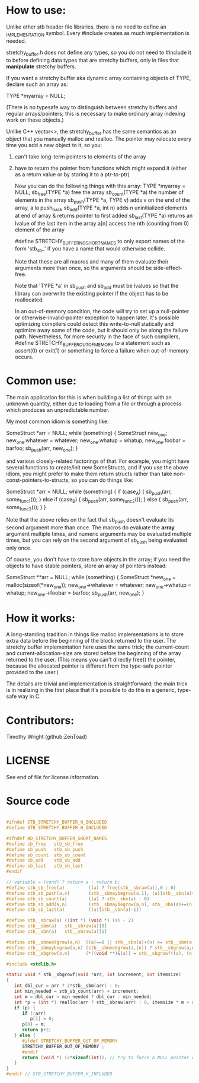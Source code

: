 * How to use:
  Unlike other stb header file libraries, there is no need to
  define an _IMPLEMENTATION symbol. Every #include creates as
  much implementation is needed.

  stretchy_buffer.h does not define any types, so you do not
  need to #include it to before defining data types that are
  stretchy buffers, only in files that *manipulate* stretchy
  buffers.

  If you want a stretchy buffer aka dynamic array containing
  objects of TYPE, declare such an array as:

  TYPE *myarray = NULL;

  (There is no typesafe way to distinguish between stretchy
  buffers and regular arrays/pointers; this is necessary to
  make ordinary array indexing work on these objects.)

  Unlike C++ vector<>, the stretchy_buffer has the same
  semantics as an object that you manually malloc and realloc.
  The pointer may relocate every time you add a new object
  to it, so you:

  1. can't take long-term pointers to elements of the array
  2. have to return the pointer from functions which might expand it
	 (either as a return value or by storing it to a ptr-to-ptr)

	 Now you can do the following things with this array:
	 TYPE *myarray = NULL;
	 sb_free(TYPE *a)           free the array
	 sb_count(TYPE *a)          the number of elements in the array
	 sb_push(TYPE *a, TYPE v)   adds v on the end of the array, a la push_back
	 sb_add(TYPE *a, int n)     adds n uninitialized elements at end of array & returns pointer to first added
	 sb_last(TYPE *a)           returns an lvalue of the last item in the array
	 a[n]                       access the nth (counting from 0) element of the array

	 #define STRETCHY_BUFFER_NO_SHORT_NAMES to only export
	 names of the form 'stb_sb_' if you have a name that would
	 otherwise collide.

	 Note that these are all macros and many of them evaluate
	 their arguments more than once, so the arguments should
	 be side-effect-free.

	 Note that 'TYPE *a' in sb_push and sb_add must be lvalues
	 so that the library can overwrite the existing pointer if
	 the object has to be reallocated.

	 In an out-of-memory condition, the code will try to
	 set up a null-pointer or otherwise-invalid-pointer
	 exception to happen later. It's possible optimizing
	 compilers could detect this write-to-null statically
	 and optimize away some of the code, but it should only
	 be along the failure path. Nevertheless, for more security
	 in the face of such compilers, #define STRETCHY_BUFFER_OUT_OF_MEMORY
	 to a statement such as assert(0) or exit(1) or something
	 to force a failure when out-of-memory occurs.

* Common use:

  The main application for this is when building a list of
  things with an unknown quantity, either due to loading from
  a file or through a process which produces an unpredictable
  number.

  My most common idiom is something like:

  SomeStruct *arr = NULL;
  while (something)
  {
  SomeStruct new_one;
  new_one.whatever = whatever;
  new_one.whatup   = whatup;
  new_one.foobar   = barfoo;
  sb_push(arr, new_one);
  }

  and various closely-related factorings of that. For example,
  you might have several functions to create/init new SomeStructs,
  and if you use the above idiom, you might prefer to make them
  return structs rather than take non-const-pointers-to-structs,
  so you can do things like:

  SomeStruct *arr = NULL;
  while (something)
  {
  if (case_A) {
  sb_push(arr, some_func1());
  } else if (case_B) {
  sb_push(arr, some_func2());
  } else {
  sb_push(arr, some_func3());
  }
  }

  Note that the above relies on the fact that sb_push doesn't
  evaluate its second argument more than once. The macros do
  evaluate the *array* argument multiple times, and numeric
  arguments may be evaluated multiple times, but you can rely
  on the second argument of sb_push being evaluated only once.

  Of course, you don't have to store bare objects in the array;
  if you need the objects to have stable pointers, store an array
  of pointers instead:

  SomeStruct **arr = NULL;
  while (something)
  {
  SomeStruct *new_one = malloc(sizeof(*new_one));
  new_one->whatever = whatever;
  new_one->whatup   = whatup;
  new_one->foobar   = barfoo;
  sb_push(arr, new_one);
  }

* How it works:

  A long-standing tradition in things like malloc implementations
  is to store extra data before the beginning of the block returned
  to the user. The stretchy buffer implementation here uses the
  same trick; the current-count and current-allocation-size are
  stored before the beginning of the array returned to the user.
  (This means you can't directly free() the pointer, because the
  allocated pointer is different from the type-safe pointer provided
  to the user.)

  The details are trivial and implementation is straightforward;
  the main trick is in realizing in the first place that it's
  possible to do this in a generic, type-safe way in C.

* Contributors:

  Timothy Wright (github:ZenToad)

* LICENSE

  See end of file for license information.

* Source code
  #+begin_src c

#ifndef STB_STRETCHY_BUFFER_H_INCLUDED
#define STB_STRETCHY_BUFFER_H_INCLUDED

#ifndef NO_STRETCHY_BUFFER_SHORT_NAMES
#define sb_free   stb_sb_free
#define sb_push   stb_sb_push
#define sb_count  stb_sb_count
#define sb_add    stb_sb_add
#define sb_last   stb_sb_last
#endif

// variable = (cond) ? return a : return b;
#define stb_sb_free(a)         ((a) ? free(stb__sbraw(a)),0 : 0)
#define stb_sb_push(a,v)       (stb__sbmaybegrow(a,1), (a)[stb__sbn(a)++] = (v))
#define stb_sb_count(a)        ((a) ? stb__sbn(a) : 0)
#define stb_sb_add(a,n)        (stb__sbmaybegrow(a,n), stb__sbn(a)+=(n), &(a)[stb__sbn(a)-(n)])
#define stb_sb_last(a)         ((a)[stb__sbn(a)-1])

#define stb__sbraw(a) ((int *) (void *) (a) - 2)
#define stb__sbm(a)   stb__sbraw(a)[0]
#define stb__sbn(a)   stb__sbraw(a)[1]

#define stb__sbneedgrow(a,n)  ((a)==0 || stb__sbn(a)+(n) >= stb__sbm(a))
#define stb__sbmaybegrow(a,n) (stb__sbneedgrow(a,(n)) ? stb__sbgrow(a,n) : 0)
#define stb__sbgrow(a,n)      (*((void **)&(a)) = stb__sbgrowf((a), (n), sizeof(*(a))))

#include <stdlib.h>

static void * stb__sbgrowf(void *arr, int increment, int itemsize)
{
   int dbl_cur = arr ? 2*stb__sbm(arr) : 0;
   int min_needed = stb_sb_count(arr) + increment;
   int m = dbl_cur > min_needed ? dbl_cur : min_needed;
   int *p = (int *) realloc(arr ? stb__sbraw(arr) : 0, itemsize * m + sizeof(int)*2);
   if (p) {
	  if (!arr)
		 p[1] = 0;
	  p[0] = m;
	  return p+2;
   } else {
	  #ifdef STRETCHY_BUFFER_OUT_OF_MEMORY
	  STRETCHY_BUFFER_OUT_OF_MEMORY ;
	  #endif
	  return (void *) (2*sizeof(int)); // try to force a NULL pointer exception later
   }
}
#endif // STB_STRETCHY_BUFFER_H_INCLUDED
  #+end_src

  #+begin_comment
  This implements an approximation to C++ vector<> for C, in that it
  provides a generic definition for dynamic arrays which you can
  still access in a typesafe way using arr[i] or *(arr+i). However,
  it is simply a convenience wrapper around the common idiom of
  of keeping a set of variables (in a struct or globals) which store
  - pointer to array
  - the length of the "in-use" part of the array
  - the current size of the allocated array

  I find it to be the single most useful non-built-in-structure when
  programming in C (hash tables a close second), but to be clear
  it lacks many of the capabilities of C++ vector<>: there is no
  range checking, the object address isn't stable (see next section
  for details), the set of methods available is small (although
  the file stb.h has another implementation of stretchy buffers
  called 'stb_arr' which provides more methods, e.g. for insertion
  and deletion).

  ------------------------------------------------------------------------------
  This software is available under 2 licenses -- choose whichever you prefer.
  ------------------------------------------------------------------------------
  ALTERNATIVE A - MIT License
  Copyright (c) 2017 Sean Barrett
  Permission is hereby granted, free of charge, to any person obtaining a copy of
  this software and associated documentation files (the "Software"), to deal in
  the Software without restriction, including without limitation the rights to
  use, copy, modify, merge, publish, distribute, sublicense, and/or sell copies
  of the Software, and to permit persons to whom the Software is furnished to do
  so, subject to the following conditions:
  The above copyright notice and this permission notice shall be included in all
  copies or substantial portions of the Software.
  THE SOFTWARE IS PROVIDED "AS IS", WITHOUT WARRANTY OF ANY KIND, EXPRESS OR
  IMPLIED, INCLUDING BUT NOT LIMITED TO THE WARRANTIES OF MERCHANTABILITY,
  FITNESS FOR A PARTICULAR PURPOSE AND NONINFRINGEMENT. IN NO EVENT SHALL THE
  AUTHORS OR COPYRIGHT HOLDERS BE LIABLE FOR ANY CLAIM, DAMAGES OR OTHER
  LIABILITY, WHETHER IN AN ACTION OF CONTRACT, TORT OR OTHERWISE, ARISING FROM,
  OUT OF OR IN CONNECTION WITH THE SOFTWARE OR THE USE OR OTHER DEALINGS IN THE
  SOFTWARE.
  ------------------------------------------------------------------------------
  ALTERNATIVE B - Public Domain (www.unlicense.org)
  This is free and unencumbered software released into the public domain.
  Anyone is free to copy, modify, publish, use, compile, sell, or distribute this
  software, either in source code form or as a compiled binary, for any purpose,
  commercial or non-commercial, and by any means.
  In jurisdictions that recognize copyright laws, the author or authors of this
  software dedicate any and all copyright interest in the software to the public
  domain. We make this dedication for the benefit of the public at large and to
  the detriment of our heirs and successors. We intend this dedication to be an
  overt act of relinquishment in perpetuity of all present and future rights to
  this software under copyright law.
  THE SOFTWARE IS PROVIDED "AS IS", WITHOUT WARRANTY OF ANY KIND, EXPRESS OR
  IMPLIED, INCLUDING BUT NOT LIMITED TO THE WARRANTIES OF MERCHANTABILITY,
  FITNESS FOR A PARTICULAR PURPOSE AND NONINFRINGEMENT. IN NO EVENT SHALL THE
  AUTHORS BE LIABLE FOR ANY CLAIM, DAMAGES OR OTHER LIABILITY, WHETHER IN AN
  ACTION OF CONTRACT, TORT OR OTHERWISE, ARISING FROM, OUT OF OR IN CONNECTION
  WITH THE SOFTWARE OR THE USE OR OTHER DEALINGS IN THE SOFTWARE.
  ------------------------------------------------------------------------------
  #+end_comment
